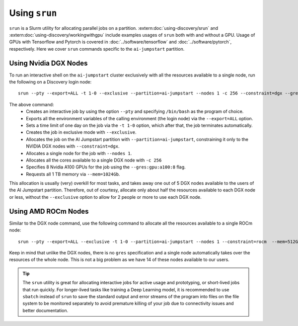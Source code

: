 Using ``srun``
==============

``srun`` is a Slurm utility for allocating parallel jobs on a partition. :extern:doc:`using-discovery/srun` and
:extern:doc:`using-discovery/workingwithgpu` include examples usages of ``srun`` both with and without a GPU.
Usage of GPUs with Tensorflow and Pytorch is covered in :doc:`../software/tensorflow` and :doc:`../software/pytorch`,
respectively.
Here we cover ``srun`` commands specific to the ``ai-jumpstart`` partition.

Using Nvidia DGX Nodes
++++++++++++++++++++++
To run an interactive shell on the ``ai-jumpstart`` cluster exclusively with all the resources available to a single node,
run the following on a Discovery login node::

  srun --pty --export=ALL -t 1-0 --exclusive --partition=ai-jumpstart --nodes 1 -c 256 --constraint=dgx --gres=gpu:a100:8  --mem=1024Gb /bin/bash

The above command:
   * Creates an interactive job by using the option ``--pty`` and specifying ``/bin/bash`` as the program of choice.
   * Exports all the environment variables of the calling environment (the login node) via the ``--export=ALL`` option.
   * Sets a time limit of one day on the job via the ``-t 1-0`` option, which after that, the job terminates automatically.
   * Creates the job in exclusive mode with ``--exclusive``.
   * Allocates the job on the AI Jumpstart partition with ``--partition=ai-jumpstart``, constraining it only to the NVIDIA
     DGX nodes with ``--constraint=dgx``.
   * Allocates a single node for the job with ``--nodes 1``.
   * Allocates all the cores available to a single DGX node with ``-c 256``
   * Specifies 8 Nvidia A100 GPUs for the job using the ``--gres:gpu:a100:8`` flag.
   * Requests all 1 TB memory via ``--mem=1024Gb``.

This allocation is usually (very) overkill for most tasks, and takes away one out of 5 DGX nodes available to the users
of the AI Jumpstart partition. Therefore, out of courtesy,
allocate only about half the resources available to each DGX node or less, without the ``--exclusive`` option to allow
for 2 people or more to use each DGX node.

Using AMD ROCm Nodes
++++++++++++++++++++++
Similar to the DGX node command, use the following command to allocate all the resources available to a single ROCm
node::

   srun --pty --export=ALL --exclusive -t 1-0 --partition=ai-jumpstart --nodes 1 --constraint=rocm  --mem=512Gb /bin/bash

Keep in mind that unlike the DGX nodes, there is no ``gres`` specification and a single node automatically takes over
the resources of the whole node. This is not a big problem as we have 14 of these nodes available to our users.

.. tip::
   The ``srun`` utility is great for allocating interactive jobs for active usage and prototyping,
   or short-lived jobs that run quickly. For longer-lived tasks like training a Deep Learning model,
   it is recommended to use ``sbatch`` instead of ``srun`` to save the standard output and error streams of the
   program into files on the file system to be monitored separately to avoid premature killing of your job due to
   connectivity issues and better documentation.